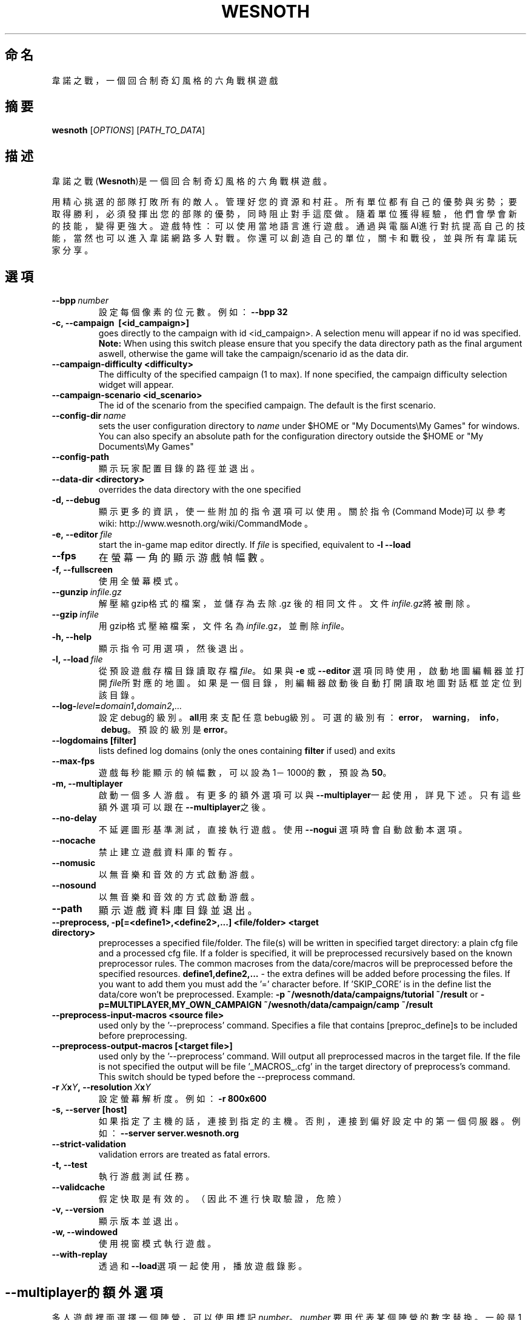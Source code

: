 .\" This program is free software; you can redistribute it and/or modify
.\" it under the terms of the GNU General Public License as published by
.\" the Free Software Foundation; either version 2 of the License, or
.\" (at your option) any later version.
.\"
.\" This program is distributed in the hope that it will be useful,
.\" but WITHOUT ANY WARRANTY; without even the implied warranty of
.\" MERCHANTABILITY or FITNESS FOR A PARTICULAR PURPOSE.  See the
.\" GNU General Public License for more details.
.\"
.\" You should have received a copy of the GNU General Public License
.\" along with this program; if not, write to the Free Software
.\" Foundation, Inc., 51 Franklin Street, Fifth Floor, Boston, MA  02110-1301  USA
.\"
.
.\"*******************************************************************
.\"
.\" This file was generated with po4a. Translate the source file.
.\"
.\"*******************************************************************
.TH WESNOTH 6 2011 wesnoth "Battle for Wesnoth"
.
.SH 命名
韋諾之戰，一個回合制奇幻風格的六角戰棋遊戲
.
.SH 摘要
.
\fBwesnoth\fP [\fIOPTIONS\fP] [\fIPATH_TO_DATA\fP]
.
.SH 描述
.
韋諾之戰(\fBWesnoth\fP)是一個回合制奇幻風格的六角戰棋遊戲。

用精心挑選的部隊打敗所有的敵人。管理好您的資源和村莊。 所有單位都有自己的優勢與劣勢；要取得勝利，必須發揮出您的部隊的優勢， 同時阻止對手這麼做。
隨着單位獲得經驗，他們會學會新的技能，變得更強大。
遊戲特性：可以使用當地語言進行遊戲。通過與電腦AI進行對抗提高自己的技能，當然也可以進入韋諾網路多人對戰。你還可以創造自己的單位，關卡和戰役，並與所有韋諾玩家分享。
.
.SH 選項
.
.TP 
\fB\-\-bpp\fP\fI\ number\fP
設定每個像素的位元數。例如：\fB\-\-bpp 32\fP
.TP 
\fB\-c, \-\-campaign \ [<id_campaign>]\fP
goes directly to the campaign with id <id_campaign>. A selection
menu will appear if no id was specified.  \fBNote:\fP When using this switch
please ensure that you specify the data directory path as the final argument
aswell, otherwise the game will take the campaign/scenario id as the data
dir.
.TP 
\fB\-\-campaign\-difficulty <difficulty>\fP
The difficulty of the specified campaign (1 to max). If none specified, the
campaign difficulty selection widget will appear.
.TP 
\fB\-\-campaign\-scenario <id_scenario>\fP
The id of the scenario from the specified campaign. The default is the first
scenario.
.TP 
\fB\-\-config\-dir\fP\fI\ name\fP
sets the user configuration directory to \fIname\fP under $HOME or "My
Documents\eMy Games" for windows.  You can also specify an absolute path for
the configuration directory outside the $HOME or "My Documents\eMy Games"
.TP 
\fB\-\-config\-path\fP
顯示玩家配置目錄的路徑並退出。
.TP 
\fB\-\-data\-dir <directory>\fP
overrides the data directory with the one specified
.TP 
\fB\-d, \-\-debug\fP
顯示更多的資訊，使一些附加的指令選項可以使用。關於指令(Command Mode)可以參考wiki:
http://www.wesnoth.org/wiki/CommandMode 。
.TP 
\fB\-e,\ \-\-editor\fP\fI\ file\fP
start the in\-game map editor directly. If \fIfile\fP is specified, equivalent
to \fB\-l \-\-load\fP
.TP 
\fB\-\-fps\fP
在螢幕一角的顯示游戲幀幅數。
.TP 
\fB\-f, \-\-fullscreen\fP
使用全螢幕模式。
.TP 
\fB\-\-gunzip\fP\fI\ infile.gz\fP
解壓縮gzip格式的檔案，並儲存為去除 .gz 後的相同文件。文件\fIinfile.gz\fP將被刪除。
.TP 
\fB\-\-gzip\fP\fI\ infile\fP
用gzip格式壓縮檔案，文件名為\fIinfile\fP.gz，並刪除\fIinfile\fP。
.TP 
\fB\-h, \-\-help\fP
顯示指令可用選項，然後退出。
.TP 
\fB\-l,\ \-\-load\fP\fI\ file\fP
從預設遊戲存檔目錄讀取存檔\fIfile\fP。如果與 \fB\-e\fP 或 \fB\-\-editor\fP
選項同時使用，啟動地圖編輯器並打開\fIfile\fP所對應的地圖。如果是一個目錄，則編輯器啟動後自動打開讀取地圖對話框並定位到該目錄。
.TP 
\fB\-\-log\-\fP\fIlevel\fP\fB=\fP\fIdomain1\fP\fB,\fP\fIdomain2\fP\fB,\fP\fI...\fP
設定debug的級別。\fBall\fP用來支配任意bebug級別。可選的級別有：\fBerror\fP，\ \fBwarning\fP，\ \fBinfo\fP，\ \fBdebug\fP。預設的級別是\fBerror\fP。
.TP 
\fB\-\-logdomains\ [filter]\fP
lists defined log domains (only the ones containing \fBfilter\fP if used) and
exits
.TP 
\fB\-\-max\-fps\fP
遊戲每秒能顯示的幀幅數，可以設為1－1000的數，預設為\fB50\fP。
.TP 
\fB\-m, \-\-multiplayer\fP
啟動一個多人游戲。有更多的額外選項可以與\fB\-\-multiplayer\fP一起使用，詳見下述。只有這些額外選項可以跟在\fB\-\-multiplayer\fP之後。
.TP 
\fB\-\-no\-delay\fP
不延遲圖形基準測試，直接執行遊戲。使用 \fB\-\-nogui\fP 選項時會自動啟動本選項。
.TP 
\fB\-\-nocache\fP
禁止建立遊戲資料庫的暫存。
.TP 
\fB\-\-nomusic\fP
以無音樂和音效的方式啟動游戲。
.TP 
\fB\-\-nosound\fP
以無音樂和音效的方式啟動游戲。
.TP 
\fB\-\-path\fP
顯示遊戲資料庫目錄並退出。
.TP 
\fB\-\-preprocess, \-p[=<define1>,<define2>,...] <file/folder> <target directory>\fP
preprocesses a specified file/folder. The file(s) will be written in
specified target directory: a plain cfg file and a processed cfg file. If a
folder is specified, it will be preprocessed recursively based on the known
preprocessor rules. The common macroses from the data/core/macros will be
preprocessed before the specified resources.  \fBdefine1,define2,...\fP \- the
extra defines will be added before processing the files. If you want to add
them you must add the '=' character before.  If 'SKIP_CORE' is in the define
list the data/core won't be preprocessed.  Example: \fB\-p
~/wesnoth/data/campaigns/tutorial ~/result\fP or
\fB\-p=MULTIPLAYER,MY_OWN_CAMPAIGN ~/wesnoth/data/campaign/camp ~/result\fP
.TP 
\fB\-\-preprocess\-input\-macros <source file>\fP
used only by the '\-\-preprocess' command.  Specifies a file that contains
[preproc_define]s to be included before preprocessing.
.TP 
\fB\-\-preprocess\-output\-macros [<target file>]\fP
used only by the '\-\-preprocess' command.  Will output all preprocessed
macros in the target file. If the file is not specified the output will be
file '_MACROS_.cfg' in the target directory of preprocess's command.  This
switch should be typed before the \-\-preprocess command.
.TP 
\fB\-r\ \fP\fIX\fP\fBx\fP\fIY\fP\fB,\ \-\-resolution\ \fP\fIX\fP\fBx\fP\fIY\fP
設定螢幕解析度。例如： \fB\-r 800x600\fP
.TP 
\fB\-s,\ \-\-server\ [host]\fP
如果指定了主機的話，連接到指定的主機。否則，連接到偏好設定中的第一個伺服器。例如：\fB\-\-server server.wesnoth.org\fP
.TP 
\fB\-\-strict\-validation\fP
validation errors are treated as fatal errors.
.TP 
\fB\-t, \-\-test\fP
執行游戲測試任務。
.TP 
\fB\-\-validcache\fP
假定快取是有效的。（因此不進行快取驗證，危險）
.TP 
\fB\-v, \-\-version\fP
顯示版本並退出。
.TP 
\fB\-w, \-\-windowed\fP
使用視窗模式執行遊戲。
.TP 
\fB\-\-with\-replay\fP
透過和\fB\-\-load\fP選項一起使用，播放遊戲錄影。
.
.SH \-\-multiplayer的額外選項
.
多人遊戲裡面選擇一個陣營，可以使用標記\fInumber\fP。 \fInumber\fP 要用代表某個陣營的數字替換。一般是1
或者2。不過不同的任務可選的陣營數會有不同。取決於您的任務。
.TP 
\fB\-\-ai_config\fP\fInumber\fP\fB=\fP\fIvalue\fP
為該陣營的AI控制者選擇一個配置檔案來讀取。
.TP 
\fB\-\-algorithm\fP\fInumber\fP\fB=\fP\fIvalue\fP
為這個陣營選擇一個非標準的AI控制。可選值有：\fBidle_ai\fP 和 \fBsample_ai\fP.
.TP 
\fB\-\-controller\fP\fInumber\fP\fB=\fP\fIvalue\fP
選擇這個陣營的控制者。可選值有：\fBhuman\fP和\fBai\fP。
.TP 
\fB\-\-era=\fP\fIvalue\fP
使用這個選項選擇一個模式來代替\fBDefault\fP模式。所選模式由ID決定。模式在\fBdata/multiplayer/eras.cfg\fP檔案中描述。
.TP 
\fB\-\-exit\-at\-end\fP
當任務結束時直接退出而不顯示勝利/失敗對話框。這個選項也可以用在初稿基準測試。
.TP 
\fB\-\-nogui\fP
執行遊戲，但不啟動使用者圖形界面(GUI)。此選項必須在\fB\-\-multiplayer\fP之前使用才有效。
.TP 
\fB\-\-parm\fP\fInumber\fP\fB=\fP\fIname\fP\fB:\fP\fIvalue\fP
為這個陣營設置附加選項。這個參數依\fB\-\-controller\fP和\fB\-\-algorithm\fP的選項而定。這個選項只對設計AI的人比較有用。(目前還沒有相應的文檔)
.TP 
\fB\-\-scenario=\fP\fIvalue\fP
透過ID選擇多人遊戲地圖。預設地圖是\fBmultiplayer_The_Freelands\fP。
.TP 
\fB\-\-side\fP\fInumber\fP\fB=\fP\fIvalue\fP
為當前陣營選擇模式中的一個類別。所選類別由ID決定。類別在文件data/multiplayer.cfg文件中描述。
.TP 
\fB\-\-turns=\fP\fIvalue\fP
設定所選任務的回合數限制。預設值為\fB50\fP。
.
.SH 退出狀態碼
.
正常退出時的狀態碼為0。狀態碼1代表發生了（SDL、視訊、字型等）初始化錯誤。狀態碼2代表命令行選項中有錯誤。
.
.SH 作者
.
由David White <davidnwhite@verizon.net>編寫。
.br
經Nils Kneuper <crazy\-ivanovic@gmx.net>, ott <ott@gaon.net>
and Soliton <soliton.de@gmail.com>更動。
.br
這個說明頁最早由 Cyril Bouthors 撰寫<cyril@bouthors.org>。
.br
官方網站：http://www.wesnoth.org/；繁體中文翻譯團隊：http://wesnoth\-tw.blogspot.com/
.
.SH 版權
.
Copyright \(co 2003\-2011 David White <davidnwhite@verizon.net>
.br
這是一個免費遊戲；使用由FSF發布的GPL v2協議授權。原文如下：This is Free Software; this software is
licensed under the GPL version 2, as published by the Free Software
Foundation.  There is NO warranty; not even for MERCHANTABILITY or FITNESS
FOR A PARTICULAR PURPOSE.There is NO warranty; not even for MERCHANTABILITY
or FITNESS FOR A PARTICULAR PURPOSE.
.
.SH 參見
.
\fBwesnothd\fP(6).

